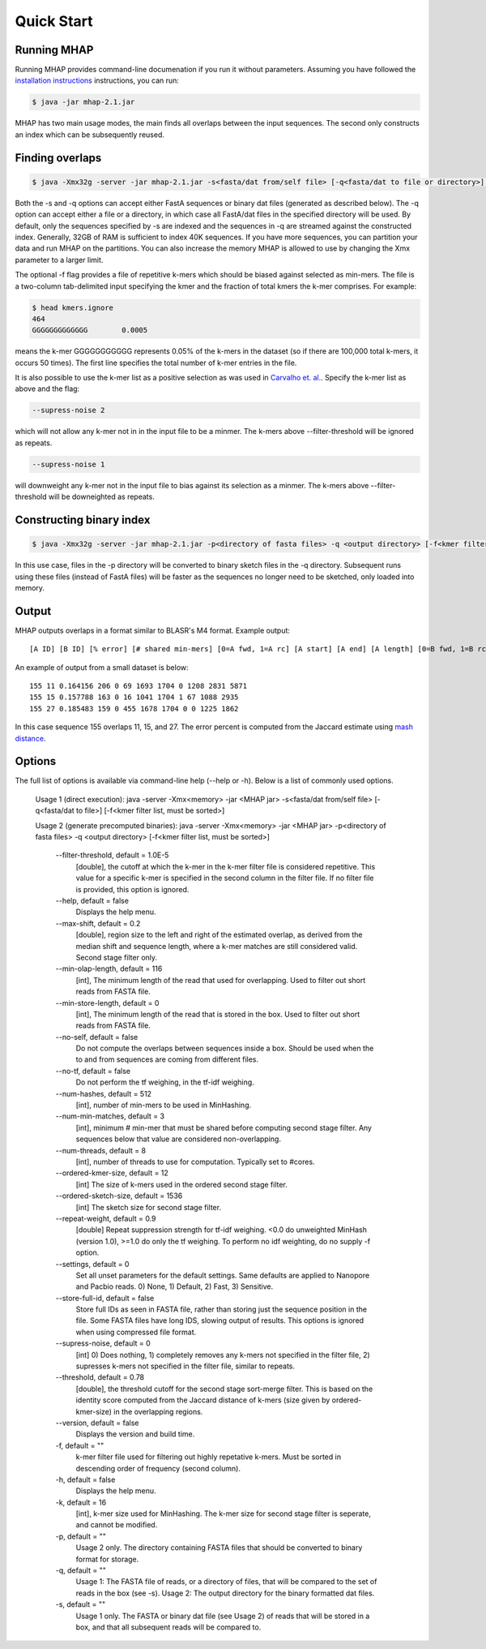 ############
Quick Start
############

Running MHAP
-----------------

Running MHAP provides command-line documenation if you run it without parameters. Assuming you have followed the `installation instructions <installation.html>`_ instructions, you can run:
 
.. code-block:: bash

    $ java -jar mhap-2.1.jar

MHAP has two main usage modes, the main finds all overlaps between the input sequences. The second  only constructs an index which can be subsequently reused. 

Finding overlaps
-----------------

.. code-block:: bash

   $ java -Xmx32g -server -jar mhap-2.1.jar -s<fasta/dat from/self file> [-q<fasta/dat to file or directory>] [-f<kmer filter list, must be sorted>]

Both the -s and -q options can accept either FastA sequences or binary dat files (generated as described below). The -q option can accept either a file or a directory, in which case all FastA/dat files in the specified directory will be used. By default, only the sequences specified by -s are indexed and the sequences in -q are streamed against the constructed index. Generally, 32GB of RAM is sufficient to index 40K sequences. If you have more sequences, you can partition your data and run MHAP on the partitions. You can also increase the memory MHAP is allowed to use by changing the Xmx parameter to a larger limit.

The optional -f flag provides a file of repetitive k-mers which should be biased against selected as min-mers. The file is a two-column tab-delimited input specifying the kmer and the fraction of total kmers the k-mer comprises. For example:

.. code-block:: bash

   $ head kmers.ignore
   464
   GGGGGGGGGGGGG	0.0005

means the k-mer GGGGGGGGGGG represents 0.05% of the k-mers in the dataset (so if there are 100,000 total k-mers, it occurs 50 times). The first line specifies the total number of k-mer entries in the file.

It is also possible to use the k-mer list as a positive selection as was used in `Carvalho et. al. <http://biorxiv.org/content/biorxiv/early/2016/05/14/053256.full.pdf>`_. Specify the k-mer list as above and the flag:

.. code-block:: bash

   --supress-noise 2

which will not allow any k-mer not in in the input file to be a minmer. The k-mers above --filter-threshold will be ignored as repeats.

.. code-block:: bash

   --supress-noise 1

will downweight any k-mer not in the input file to bias against its selection as a minmer. The k-mers above --filter-threshold will be downeighted as repeats.

Constructing binary index
-----------------

.. code-block:: bash

   $ java -Xmx32g -server -jar mhap-2.1.jar -p<directory of fasta files> -q <output directory> [-f<kmer filter list, must be sorted>]

In this use case, files in the -p directory will be converted to binary sketch files in the -q directory. Subsequent runs using these files (instead of FastA files) will be faster as the sequences no longer need to be sketched, only loaded into memory.

Output
-----------------
MHAP outputs overlaps in a format similar to BLASR's M4 format. Example output::

   [A ID] [B ID] [% error] [# shared min-mers] [0=A fwd, 1=A rc] [A start] [A end] [A length] [0=B fwd, 1=B rc] [B start] [B end] [B length]

An example of output from a small dataset is below::

   155 11 0.164156 206 0 69 1693 1704 0 1208 2831 5871
   155 15 0.157788 163 0 16 1041 1704 1 67 1088 2935
   155 27 0.185483 159 0 455 1678 1704 0 0 1225 1862

In this case sequence 155 overlaps 11, 15, and 27. The error percent is computed from the Jaccard estimate using `mash distance <http://www.biorxiv.org/content/early/2015/10/26/029827.abstract>`_. 

Options
-----------------
The full list of options is available via command-line help (--help or -h). Below is a list of commonly used options.

	Usage 1 (direct execution): java -server -Xmx<memory> -jar <MHAP jar> -s<fasta/dat from/self file> [-q<fasta/dat to file>] [-f<kmer filter list, must be sorted>]
	
	Usage 2 (generate precomputed binaries): java -server -Xmx<memory> -jar <MHAP jar> -p<directory of fasta files> -q <output directory> [-f<kmer filter list, must be sorted>]
	
		--filter-threshold, default = 1.0E-5
			[double], the cutoff at which the k-mer in the k-mer filter file is considered repetitive. This value for a specific k-mer is specified in the second column in the filter file. If no filter file is provided, this option is ignored.
		--help, default = false
			Displays the help menu.
		--max-shift, default = 0.2
			[double], region size to the left and right of the estimated overlap, as derived from the median shift and sequence length, where a k-mer matches are still considered valid. Second stage filter only.
		--min-olap-length, default = 116
			[int], The minimum length of the read that used for overlapping. Used to filter out short reads from FASTA file.
		--min-store-length, default = 0
			[int], The minimum length of the read that is stored in the box. Used to filter out short reads from FASTA file.
		--no-self, default = false
			Do not compute the overlaps between sequences inside a box. Should be used when the to and from sequences are coming from different files.
		--no-tf, default = false
			Do not perform the tf weighing, in the tf-idf weighing.
		--num-hashes, default = 512
			[int], number of min-mers to be used in MinHashing.
		--num-min-matches, default = 3
			[int], minimum # min-mer that must be shared before computing second stage filter. Any sequences below that value are considered non-overlapping.
		--num-threads, default = 8
			[int], number of threads to use for computation. Typically set to #cores.
		--ordered-kmer-size, default = 12
			[int] The size of k-mers used in the ordered second stage filter.
		--ordered-sketch-size, default = 1536
			[int] The sketch size for second stage filter.
		--repeat-weight, default = 0.9
			[double] Repeat suppression strength for tf-idf weighing. <0.0 do unweighted MinHash (version 1.0), >=1.0 do only the tf weighing. To perform no idf weighting, do no supply -f option. 
		--settings, default = 0
			Set all unset parameters for the default settings. Same defaults are applied to Nanopore and Pacbio reads. 0) None, 1) Default, 2) Fast, 3) Sensitive.
		--store-full-id, default = false
			Store full IDs as seen in FASTA file, rather than storing just the sequence position in the file. Some FASTA files have long IDS, slowing output of results. This options is ignored when using compressed file format.
		--supress-noise, default = 0
			[int] 0) Does nothing, 1) completely removes any k-mers not specified in the filter file, 2) supresses k-mers not specified in the filter file, similar to repeats. 
		--threshold, default = 0.78
			[double], the threshold cutoff for the second stage sort-merge filter. This is based on the identity score computed from the Jaccard distance of k-mers (size given by ordered-kmer-size) in the overlapping regions.
		--version, default = false
			Displays the version and build time.
		-f, default = ""
			k-mer filter file used for filtering out highly repetative k-mers. Must be sorted in descending order of frequency (second column).
		-h, default = false
			Displays the help menu.
		-k, default = 16
			[int], k-mer size used for MinHashing. The k-mer size for second stage filter is seperate, and cannot be modified.
		-p, default = ""
			Usage 2 only. The directory containing FASTA files that should be converted to binary format for storage.
		-q, default = ""
			Usage 1: The FASTA file of reads, or a directory of files, that will be compared to the set of reads in the box (see -s). Usage 2: The output directory for the binary formatted dat files.
		-s, default = ""
			Usage 1 only. The FASTA or binary dat file (see Usage 2) of reads that will be stored in a box, and that all subsequent reads will be compared to.
